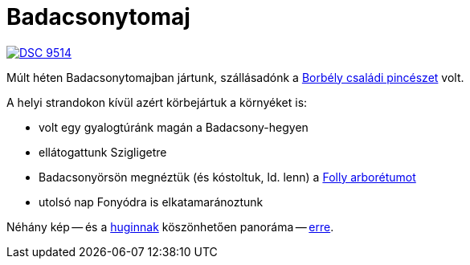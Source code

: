 = Badacsonytomaj

:slug: badacsonytomaj
:category: nyaralas
:tags: hu
:date: 2013-08-06T21:45:26Z
image::https://lh5.googleusercontent.com/-aDeLnzqO8JI/Uf__V91ypaI/AAAAAAAAB4g/3IT8k3aQTHk/s400/DSC_9514.JPG[align="center",link="https://lh5.googleusercontent.com/-aDeLnzqO8JI/Uf__V91ypaI/AAAAAAAAB4g/3IT8k3aQTHk/s3000/DSC_9514.JPG"]

Múlt héten Badacsonytomajban jártunk, szállásadónk a
http://www.borbelypince.hu/[Borbély családi pincészet] volt.

A helyi strandokon kívül azért körbejártuk a környéket is:

- volt egy gyalogtúránk magán a Badacsony-hegyen
- ellátogattunk Szigligetre
- Badacsonyörsön megnéztük (és kóstoltuk, ld. lenn) a http://www.follyarboretum.hu/[Folly arborétumot]
- utolsó nap Fonyódra is elkatamaránoztunk

Néhány kép -- és a http://hugin.sourceforge.net/[huginnak] köszönhetően panoráma -- https://www.flickr.com/photos/vmiklos/albums/72157669953279354[erre].
